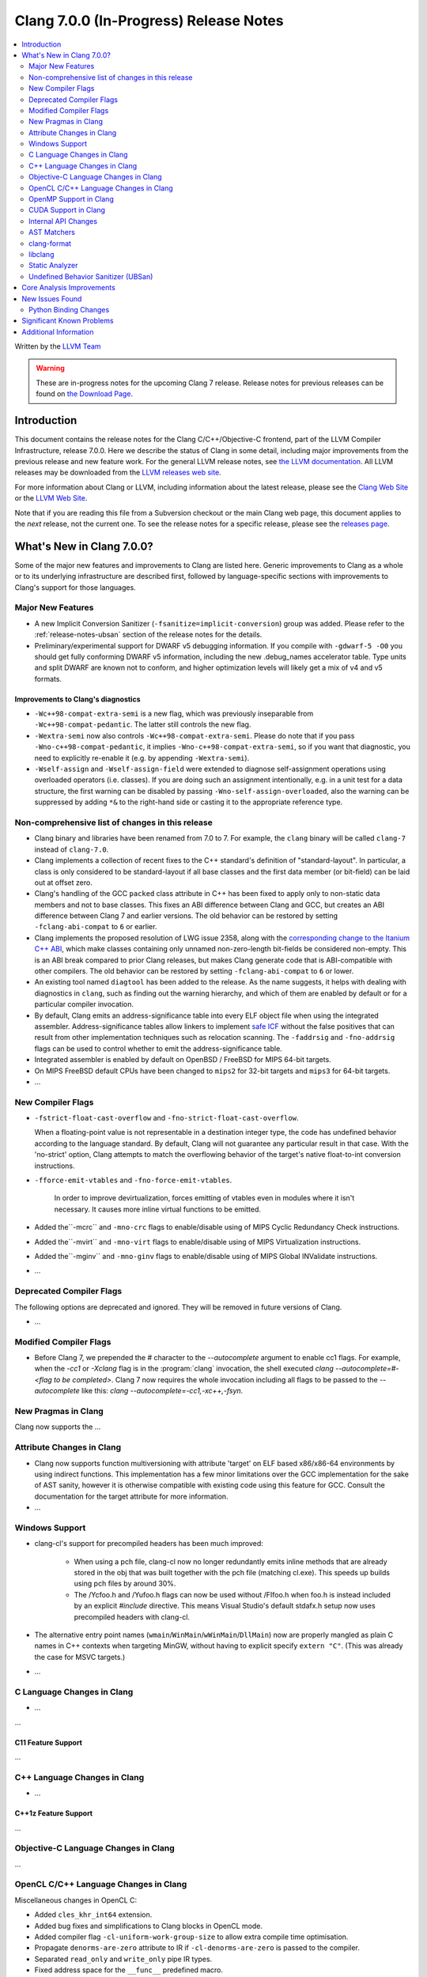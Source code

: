 =======================================
Clang 7.0.0 (In-Progress) Release Notes
=======================================

.. contents::
   :local:
   :depth: 2

Written by the `LLVM Team <http://llvm.org/>`_

.. warning::

   These are in-progress notes for the upcoming Clang 7 release.
   Release notes for previous releases can be found on
   `the Download Page <http://releases.llvm.org/download.html>`_.

Introduction
============

This document contains the release notes for the Clang C/C++/Objective-C
frontend, part of the LLVM Compiler Infrastructure, release 7.0.0. Here we
describe the status of Clang in some detail, including major
improvements from the previous release and new feature work. For the
general LLVM release notes, see `the LLVM
documentation <http://llvm.org/docs/ReleaseNotes.html>`_. All LLVM
releases may be downloaded from the `LLVM releases web
site <http://llvm.org/releases/>`_.

For more information about Clang or LLVM, including information about the
latest release, please see the `Clang Web Site <http://clang.llvm.org>`_ or the
`LLVM Web Site <http://llvm.org>`_.

Note that if you are reading this file from a Subversion checkout or the
main Clang web page, this document applies to the *next* release, not
the current one. To see the release notes for a specific release, please
see the `releases page <http://llvm.org/releases/>`_.

What's New in Clang 7.0.0?
==========================

Some of the major new features and improvements to Clang are listed
here. Generic improvements to Clang as a whole or to its underlying
infrastructure are described first, followed by language-specific
sections with improvements to Clang's support for those languages.

Major New Features
------------------

- A new Implicit Conversion Sanitizer (``-fsanitize=implicit-conversion``) group
  was added. Please refer to the :ref:`release-notes-ubsan` section of the
  release notes for the details.

- Preliminary/experimental support for DWARF v5 debugging information. If you
  compile with ``-gdwarf-5 -O0`` you should get fully conforming DWARF v5
  information, including the new .debug_names accelerator table. Type units
  and split DWARF are known not to conform, and higher optimization levels
  will likely get a mix of v4 and v5 formats.
  
Improvements to Clang's diagnostics
^^^^^^^^^^^^^^^^^^^^^^^^^^^^^^^^^^^

- ``-Wc++98-compat-extra-semi`` is a new flag, which was previously inseparable
  from ``-Wc++98-compat-pedantic``. The latter still controls the new flag.

- ``-Wextra-semi`` now also controls ``-Wc++98-compat-extra-semi``.
  Please do note that if you pass ``-Wno-c++98-compat-pedantic``, it implies
  ``-Wno-c++98-compat-extra-semi``, so if you want that diagnostic, you need
  to explicitly re-enable it (e.g. by appending ``-Wextra-semi``).

- ``-Wself-assign`` and ``-Wself-assign-field`` were extended to diagnose
  self-assignment operations using overloaded operators (i.e. classes).
  If you are doing such an assignment intentionally, e.g. in a unit test for
  a data structure, the first warning can be disabled by passing
  ``-Wno-self-assign-overloaded``, also the warning can be suppressed by adding
  ``*&`` to the right-hand side or casting it to the appropriate reference type.

Non-comprehensive list of changes in this release
-------------------------------------------------

- Clang binary and libraries have been renamed from 7.0 to 7.
  For example, the ``clang`` binary will be called ``clang-7``
  instead of ``clang-7.0``.

- Clang implements a collection of recent fixes to the C++ standard's definition
  of "standard-layout". In particular, a class is only considered to be
  standard-layout if all base classes and the first data member (or bit-field)
  can be laid out at offset zero.

- Clang's handling of the GCC ``packed`` class attribute in C++ has been fixed
  to apply only to non-static data members and not to base classes. This fixes
  an ABI difference between Clang and GCC, but creates an ABI difference between
  Clang 7 and earlier versions. The old behavior can be restored by setting
  ``-fclang-abi-compat`` to ``6`` or earlier.

- Clang implements the proposed resolution of LWG issue 2358, along with the
  `corresponding change to the Itanium C++ ABI
  <https://github.com/itanium-cxx-abi/cxx-abi/pull/51>`_, which make classes
  containing only unnamed non-zero-length bit-fields be considered non-empty.
  This is an ABI break compared to prior Clang releases, but makes Clang
  generate code that is ABI-compatible with other compilers. The old
  behavior can be restored by setting ``-fclang-abi-compat`` to ``6`` or
  lower.

- An existing tool named ``diagtool`` has been added to the release. As the
  name suggests, it helps with dealing with diagnostics in ``clang``, such as
  finding out the warning hierarchy, and which of them are enabled by default
  or for a particular compiler invocation.

- By default, Clang emits an address-significance table into
  every ELF object file when using the integrated assembler.
  Address-significance tables allow linkers to implement `safe ICF
  <https://research.google.com/pubs/archive/36912.pdf>`_ without the false
  positives that can result from other implementation techniques such as
  relocation scanning. The ``-faddrsig`` and ``-fno-addrsig`` flags can be
  used to control whether to emit the address-significance table.

- Integrated assembler is enabled by default on OpenBSD / FreeBSD
  for MIPS 64-bit targets.

- On MIPS FreeBSD default CPUs have been changed to ``mips2``
  for 32-bit targets and ``mips3`` for 64-bit targets.

- ...

New Compiler Flags
------------------

- ``-fstrict-float-cast-overflow`` and ``-fno-strict-float-cast-overflow``.

  When a floating-point value is not representable in a destination integer
  type, the code has undefined behavior according to the language standard. By
  default, Clang will not guarantee any particular result in that case. With the
  'no-strict' option, Clang attempts to match the overflowing behavior of the
  target's native float-to-int conversion instructions.

- ``-fforce-emit-vtables`` and ``-fno-force-emit-vtables``.

   In order to improve devirtualization, forces emitting of vtables even in
   modules where it isn't necessary. It causes more inline virtual functions
   to be emitted.

- Added the``-mcrc`` and ``-mno-crc`` flags to enable/disable using
  of MIPS Cyclic Redundancy Check instructions.

- Added the``-mvirt`` and ``-mno-virt`` flags to enable/disable using
  of MIPS Virtualization instructions.

- Added the``-mginv`` and ``-mno-ginv`` flags to enable/disable using
  of MIPS Global INValidate instructions.

- ...

Deprecated Compiler Flags
-------------------------

The following options are deprecated and ignored. They will be removed in
future versions of Clang.

- ...

Modified Compiler Flags
-----------------------

- Before Clang 7, we prepended the `#` character to the `--autocomplete`
  argument to enable cc1 flags. For example, when the `-cc1` or `-Xclang` flag
  is in the :program:`clang` invocation, the shell executed
  `clang --autocomplete=#-<flag to be completed>`. Clang 7 now requires the
  whole invocation including all flags to be passed to the `--autocomplete` like
  this: `clang --autocomplete=-cc1,-xc++,-fsyn`.

New Pragmas in Clang
--------------------

Clang now supports the ...


Attribute Changes in Clang
--------------------------

- Clang now supports function multiversioning with attribute 'target' on ELF
  based x86/x86-64 environments by using indirect functions. This implementation
  has a few minor limitations over the GCC implementation for the sake of AST
  sanity, however it is otherwise compatible with existing code using this
  feature for GCC. Consult the documentation for the target attribute for more
  information.

- ...

Windows Support
---------------

- clang-cl's support for precompiled headers has been much improved:

   - When using a pch file, clang-cl now no longer redundantly emits inline
     methods that are already stored in the obj that was built together with
     the pch file (matching cl.exe).  This speeds up builds using pch files
     by around 30%.

   - The /Ycfoo.h and /Yufoo.h flags can now be used without /FIfoo.h when
     foo.h is instead included by an explicit `#include` directive. This means
     Visual Studio's default stdafx.h setup now uses precompiled headers with
     clang-cl.

- The alternative entry point names
  (``wmain``/``WinMain``/``wWinMain``/``DllMain``) now are properly mangled
  as plain C names in C++ contexts when targeting MinGW, without having to
  explicit specify ``extern "C"``. (This was already the case for MSVC
  targets.)

- ...


C Language Changes in Clang
---------------------------

- ...

...

C11 Feature Support
^^^^^^^^^^^^^^^^^^^

...

C++ Language Changes in Clang
-----------------------------

- ...

C++1z Feature Support
^^^^^^^^^^^^^^^^^^^^^

...

Objective-C Language Changes in Clang
-------------------------------------

...

OpenCL C/C++ Language Changes in Clang
--------------------------------------

Miscellaneous changes in OpenCL C:

- Added ``cles_khr_int64`` extension.

- Added bug fixes and simplifications to Clang blocks in OpenCL mode.

- Added compiler flag ``-cl-uniform-work-group-size`` to allow extra compile time optimisation.

- Propagate ``denorms-are-zero`` attribute to IR if ``-cl-denorms-are-zero`` is passed to the compiler.

- Separated ``read_only`` and ``write_only`` pipe IR types.

- Fixed address space for the ``__func__`` predefined macro.

- Improved diagnostics of kernel argument types.


Started OpenCL C++ support:

- Added ``-std/-cl-std=c++``.

- Added support for keywords.

OpenMP Support in Clang
----------------------------------

- Clang gained basic support for OpenMP 4.5 offloading for NVPTX target.
   To compile your program for NVPTX target use the following options:
   `-fopenmp -fopenmp-targets=nvptx64-nvidia-cuda` for 64 bit platforms or
   `-fopenmp -fopenmp-targets=nvptx-nvidia-cuda` for 32 bit platform.

- Passing options to the OpenMP device offloading toolchain can be done using
  the `-Xopenmp-target=<triple> -opt=val` flag. In this way the `-opt=val`
  option will be forwarded to the respective OpenMP device offloading toolchain
  described by the triple. For example passing the compute capability to
  the OpenMP NVPTX offloading toolchain can be done as follows:
  `-Xopenmp-target=nvptx64-nvidia-cuda -march=sm_60`. For the case when only one
  target offload toolchain is specified under the `-fopenmp-targets=<triples>`
  option, then the triple can be skipped: `-Xopenmp-target -march=sm_60`.

- Other bugfixes.

CUDA Support in Clang
---------------------

- Clang will now try to locate the CUDA installation next to :program:`ptxas`
  in the `PATH` environment variable. This behavior can be turned off by passing
  the new flag `--cuda-path-ignore-env`.

- Clang now supports generating object files with relocatable device code. This
  feature needs to be enabled with `-fcuda-rdc` and my result in performance
  penalties compared to whole program compilation. Please note that NVIDIA's
  :program:`nvcc` must be used for linking.

Internal API Changes
--------------------

These are major API changes that have happened since the 6.0.0 release of
Clang. If upgrading an external codebase that uses Clang as a library,
this section should help get you past the largest hurdles of upgrading.

- The methods ``getLocStart``, ``getStartLoc`` and ``getLocEnd`` in the AST 
  classes are deprecated.  New APIs ``getBeginLoc`` and ``getEndLoc`` should 
  be used instead.  While the old methods remain in this release, they will 
  not be present in the next release of Clang.

AST Matchers
------------

- ...

clang-format
------------

- Clang-format will now support detecting and formatting code snippets in raw
  string literals.  This is configured through the `RawStringFormats` style
  option.

- ...

libclang
--------

...


Static Analyzer
---------------

- The new `MmapWriteExec` checker had been introduced to detect attempts to map pages
both writable and executable.

...

Undefined Behavior Sanitizer (UBSan)
------------------------------------

* A new Implicit Conversion Sanitizer (``-fsanitize=implicit-conversion``) group
  was added.

  Currently, only one type of issues is caught - implicit integer truncation
  (``-fsanitize=implicit-integer-truncation``), also known as integer demotion.
  While there is a ``-Wconversion`` diagnostic group that catches this kind of
  issues, it is both noisy, and does not catch **all** the cases.

  .. code-block:: c++

      unsigned char store = 0;

      bool consume(unsigned int val);

      void test(unsigned long val) {
        if (consume(val)) // the value may have been silently truncated.
          store = store + 768; // before addition, 'store' was promoted to int.
        (void)consume((unsigned int)val); // OK, the truncation is explicit.
      }

  Just like other ``-fsanitize=integer`` checks, these issues are **not**
  undefined behaviour. But they are not *always* intentional, and are somewhat
  hard to track down. This group is **not** enabled by ``-fsanitize=undefined``,
  but the ``-fsanitize=implicit-integer-truncation`` check
  is enabled by ``-fsanitize=integer``.

Core Analysis Improvements
==========================

- ...

New Issues Found
================

- ...

Python Binding Changes
----------------------

The following methods have been added:

-  ...

Significant Known Problems
==========================

Additional Information
======================

A wide variety of additional information is available on the `Clang web
page <http://clang.llvm.org/>`_. The web page contains versions of the
API documentation which are up-to-date with the Subversion version of
the source code. You can access versions of these documents specific to
this release by going into the "``clang/docs/``" directory in the Clang
tree.

If you have any questions or comments about Clang, please feel free to
contact us via the `mailing
list <http://lists.llvm.org/mailman/listinfo/cfe-dev>`_.
